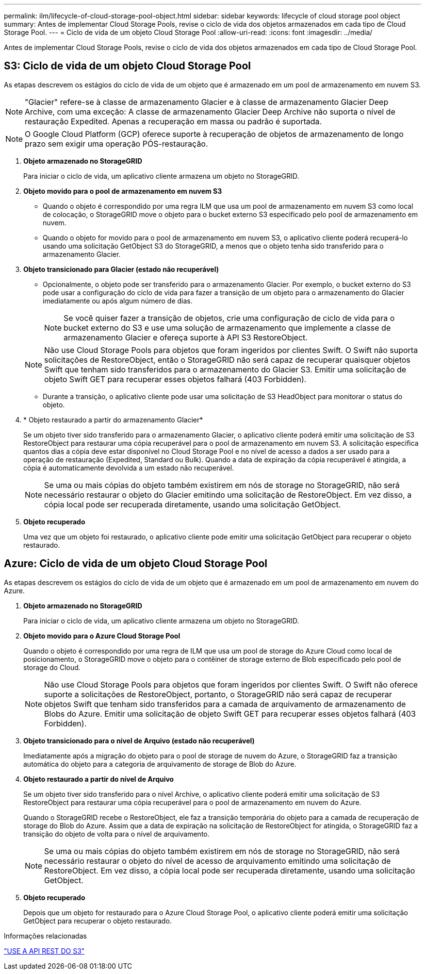 ---
permalink: ilm/lifecycle-of-cloud-storage-pool-object.html 
sidebar: sidebar 
keywords: lifecycle of cloud storage pool object 
summary: Antes de implementar Cloud Storage Pools, revise o ciclo de vida dos objetos armazenados em cada tipo de Cloud Storage Pool. 
---
= Ciclo de vida de um objeto Cloud Storage Pool
:allow-uri-read: 
:icons: font
:imagesdir: ../media/


[role="lead"]
Antes de implementar Cloud Storage Pools, revise o ciclo de vida dos objetos armazenados em cada tipo de Cloud Storage Pool.



== S3: Ciclo de vida de um objeto Cloud Storage Pool

As etapas descrevem os estágios do ciclo de vida de um objeto que é armazenado em um pool de armazenamento em nuvem S3.


NOTE: "Glacier" refere-se à classe de armazenamento Glacier e à classe de armazenamento Glacier Deep Archive, com uma exceção: A classe de armazenamento Glacier Deep Archive não suporta o nível de restauração Expedited. Apenas a recuperação em massa ou padrão é suportada.


NOTE: O Google Cloud Platform (GCP) oferece suporte à recuperação de objetos de armazenamento de longo prazo sem exigir uma operação PÓS-restauração.

. *Objeto armazenado no StorageGRID*
+
Para iniciar o ciclo de vida, um aplicativo cliente armazena um objeto no StorageGRID.

. *Objeto movido para o pool de armazenamento em nuvem S3*
+
** Quando o objeto é correspondido por uma regra ILM que usa um pool de armazenamento em nuvem S3 como local de colocação, o StorageGRID move o objeto para o bucket externo S3 especificado pelo pool de armazenamento em nuvem.
** Quando o objeto for movido para o pool de armazenamento em nuvem S3, o aplicativo cliente poderá recuperá-lo usando uma solicitação GetObject S3 do StorageGRID, a menos que o objeto tenha sido transferido para o armazenamento Glacier.


. *Objeto transicionado para Glacier (estado não recuperável)*
+
** Opcionalmente, o objeto pode ser transferido para o armazenamento Glacier. Por exemplo, o bucket externo do S3 pode usar a configuração do ciclo de vida para fazer a transição de um objeto para o armazenamento do Glacier imediatamente ou após algum número de dias.
+

NOTE: Se você quiser fazer a transição de objetos, crie uma configuração de ciclo de vida para o bucket externo do S3 e use uma solução de armazenamento que implemente a classe de armazenamento Glacier e ofereça suporte à API S3 RestoreObject.

+

NOTE: Não use Cloud Storage Pools para objetos que foram ingeridos por clientes Swift. O Swift não suporta solicitações de RestoreObject, então o StorageGRID não será capaz de recuperar quaisquer objetos Swift que tenham sido transferidos para o armazenamento do Glacier S3. Emitir uma solicitação de objeto Swift GET para recuperar esses objetos falhará (403 Forbidden).

** Durante a transição, o aplicativo cliente pode usar uma solicitação de S3 HeadObject para monitorar o status do objeto.


. * Objeto restaurado a partir do armazenamento Glacier*
+
Se um objeto tiver sido transferido para o armazenamento Glacier, o aplicativo cliente poderá emitir uma solicitação de S3 RestoreObject para restaurar uma cópia recuperável para o pool de armazenamento em nuvem S3. A solicitação especifica quantos dias a cópia deve estar disponível no Cloud Storage Pool e no nível de acesso a dados a ser usado para a operação de restauração (Expedited, Standard ou Bulk). Quando a data de expiração da cópia recuperável é atingida, a cópia é automaticamente devolvida a um estado não recuperável.

+

NOTE: Se uma ou mais cópias do objeto também existirem em nós de storage no StorageGRID, não será necessário restaurar o objeto do Glacier emitindo uma solicitação de RestoreObject. Em vez disso, a cópia local pode ser recuperada diretamente, usando uma solicitação GetObject.

. *Objeto recuperado*
+
Uma vez que um objeto foi restaurado, o aplicativo cliente pode emitir uma solicitação GetObject para recuperar o objeto restaurado.





== Azure: Ciclo de vida de um objeto Cloud Storage Pool

As etapas descrevem os estágios do ciclo de vida de um objeto que é armazenado em um pool de armazenamento em nuvem do Azure.

. *Objeto armazenado no StorageGRID*
+
Para iniciar o ciclo de vida, um aplicativo cliente armazena um objeto no StorageGRID.

. *Objeto movido para o Azure Cloud Storage Pool*
+
Quando o objeto é correspondido por uma regra de ILM que usa um pool de storage do Azure Cloud como local de posicionamento, o StorageGRID move o objeto para o contêiner de storage externo de Blob especificado pelo pool de storage do Cloud.

+

NOTE: Não use Cloud Storage Pools para objetos que foram ingeridos por clientes Swift. O Swift não oferece suporte a solicitações de RestoreObject, portanto, o StorageGRID não será capaz de recuperar objetos Swift que tenham sido transferidos para a camada de arquivamento de armazenamento de Blobs do Azure. Emitir uma solicitação de objeto Swift GET para recuperar esses objetos falhará (403 Forbidden).

. *Objeto transicionado para o nível de Arquivo (estado não recuperável)*
+
Imediatamente após a migração do objeto para o pool de storage de nuvem do Azure, o StorageGRID faz a transição automática do objeto para a categoria de arquivamento de storage de Blob do Azure.

. *Objeto restaurado a partir do nível de Arquivo*
+
Se um objeto tiver sido transferido para o nível Archive, o aplicativo cliente poderá emitir uma solicitação de S3 RestoreObject para restaurar uma cópia recuperável para o pool de armazenamento em nuvem do Azure.

+
Quando o StorageGRID recebe o RestoreObject, ele faz a transição temporária do objeto para a camada de recuperação de storage do Blob do Azure. Assim que a data de expiração na solicitação de RestoreObject for atingida, o StorageGRID faz a transição do objeto de volta para o nível de arquivamento.

+

NOTE: Se uma ou mais cópias do objeto também existirem em nós de storage no StorageGRID, não será necessário restaurar o objeto do nível de acesso de arquivamento emitindo uma solicitação de RestoreObject. Em vez disso, a cópia local pode ser recuperada diretamente, usando uma solicitação GetObject.

. *Objeto recuperado*
+
Depois que um objeto for restaurado para o Azure Cloud Storage Pool, o aplicativo cliente poderá emitir uma solicitação GetObject para recuperar o objeto restaurado.



.Informações relacionadas
link:../s3/index.html["USE A API REST DO S3"]
